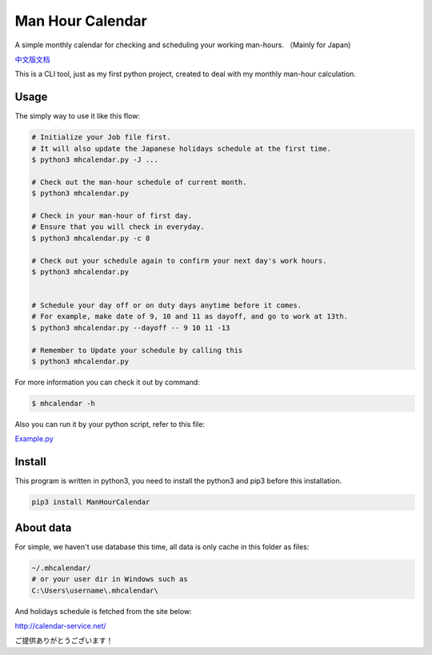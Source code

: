 Man Hour Calendar
=================

A simple monthly calendar for checking and scheduling your working
man-hours. （Mainly for Japan)

`中文版文档 <https://github.com/wavky/ManHourCalendar/blob/master/README.zh.md>`__

This is a CLI tool, just as my first python project, created to deal
with my monthly man-hour calculation.

Usage
-----

The simply way to use it like this flow:

.. code:: sh

    # Initialize your Job file first.
    # It will also update the Japanese holidays schedule at the first time.
    $ python3 mhcalendar.py -J ...

    # Check out the man-hour schedule of current month.
    $ python3 mhcalendar.py

    # Check in your man-hour of first day.
    # Ensure that you will check in everyday.
    $ python3 mhcalendar.py -c 8

    # Check out your schedule again to confirm your next day's work hours.
    $ python3 mhcalendar.py


    # Schedule your day off or on duty days anytime before it comes.
    # For example, make date of 9, 10 and 11 as dayoff, and go to work at 13th.
    $ python3 mhcalendar.py --dayoff -- 9 10 11 -13

    # Remember to Update your schedule by calling this
    $ python3 mhcalendar.py

For more information you can check it out by command:

.. code:: sh

    $ mhcalendar -h

Also you can run it by your python script, refer to this file:

`Example.py <https://github.com/wavky/ManHourCalendar/blob/master/mhcalendar/example.py>`__

Install
-------

This program is written in python3, you need to install the python3 and
pip3 before this installation.

.. code:: sh

    pip3 install ManHourCalendar

About data
----------

For simple, we haven't use database this time, all data is only cache in
this folder as files:

.. code:: sh

    ~/.mhcalendar/
    # or your user dir in Windows such as
    C:\Users\username\.mhcalendar\

And holidays schedule is fetched from the site below:

http://calendar-service.net/

ご提供ありがとうございます！


